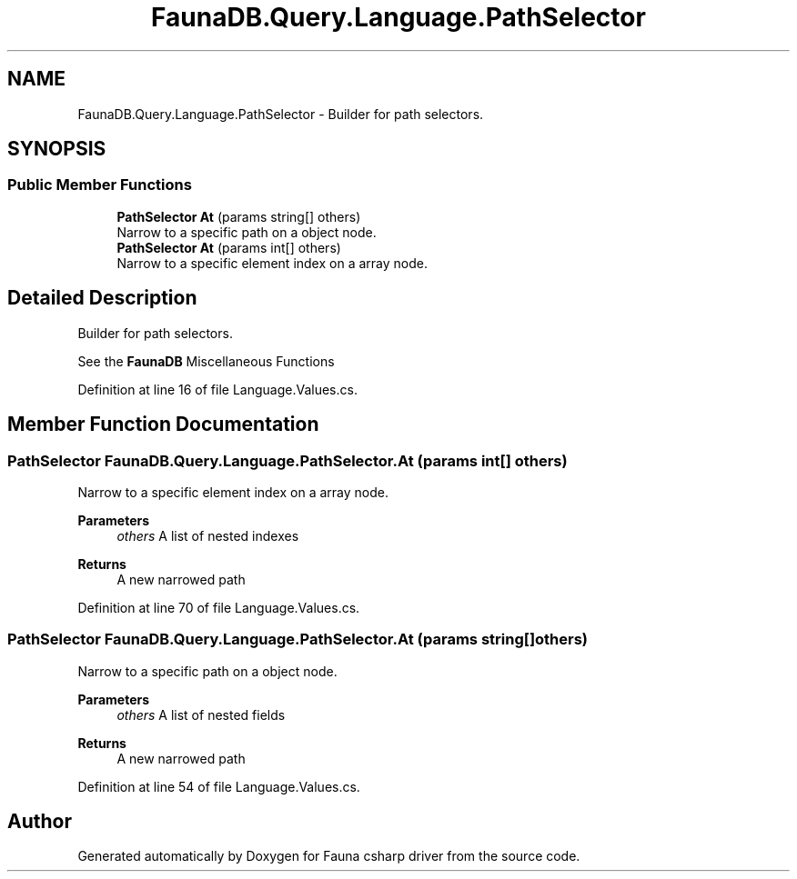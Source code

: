 .TH "FaunaDB.Query.Language.PathSelector" 3 "Thu Oct 7 2021" "Version 1.0" "Fauna csharp driver" \" -*- nroff -*-
.ad l
.nh
.SH NAME
FaunaDB.Query.Language.PathSelector \- Builder for path selectors\&.  

.SH SYNOPSIS
.br
.PP
.SS "Public Member Functions"

.in +1c
.ti -1c
.RI "\fBPathSelector\fP \fBAt\fP (params string[] others)"
.br
.RI "Narrow to a specific path on a object node\&. "
.ti -1c
.RI "\fBPathSelector\fP \fBAt\fP (params int[] others)"
.br
.RI "Narrow to a specific element index on a array node\&. "
.in -1c
.SH "Detailed Description"
.PP 
Builder for path selectors\&. 

See the \fBFaunaDB\fP Miscellaneous Functions
.PP
Definition at line 16 of file Language\&.Values\&.cs\&.
.SH "Member Function Documentation"
.PP 
.SS "\fBPathSelector\fP FaunaDB\&.Query\&.Language\&.PathSelector\&.At (params int[] others)"

.PP
Narrow to a specific element index on a array node\&. 
.PP
\fBParameters\fP
.RS 4
\fIothers\fP A list of nested indexes
.RE
.PP
\fBReturns\fP
.RS 4
A new narrowed path
.RE
.PP

.PP
Definition at line 70 of file Language\&.Values\&.cs\&.
.SS "\fBPathSelector\fP FaunaDB\&.Query\&.Language\&.PathSelector\&.At (params string[] others)"

.PP
Narrow to a specific path on a object node\&. 
.PP
\fBParameters\fP
.RS 4
\fIothers\fP A list of nested fields
.RE
.PP
\fBReturns\fP
.RS 4
A new narrowed path
.RE
.PP

.PP
Definition at line 54 of file Language\&.Values\&.cs\&.

.SH "Author"
.PP 
Generated automatically by Doxygen for Fauna csharp driver from the source code\&.
